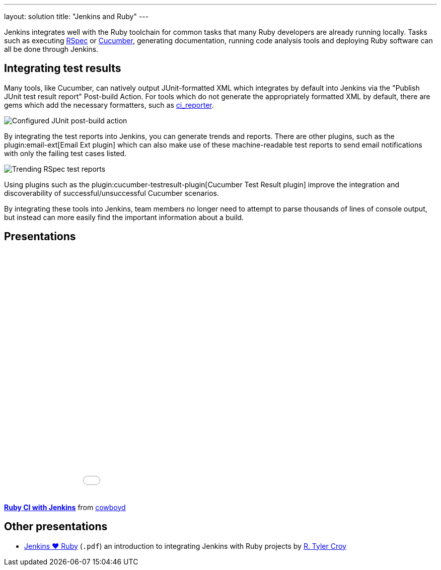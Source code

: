 ---
layout: solution
title: "Jenkins and Ruby"
---

Jenkins integrates well with the Ruby toolchain for common tasks that many Ruby
developers are already running locally. Tasks such as executing
link:https://rspec.info/[RSpec] or link:https://cucumber.io/[Cucumber],
generating documentation, running code analysis tools and deploying Ruby
software can all be done through Jenkins.


== Integrating test results

Many tools, like Cucumber, can natively output JUnit-formatted XML which
integrates by default into Jenkins via the "Publish JUnit test result report"
Post-build Action. For tools which do not generate the appropriately
formatted XML by default, there are gems which add the necessary formatters,
such as link:https://github.com/ci-reporter/ci_reporter[ci_reporter].

image::/images/solution-images/junit-rspec-postbuild-action.png[Configured JUnit post-build action, role=center]

By integrating the test reports into Jenkins, you can generate trends and
reports. There are other plugins, such as the
plugin:email-ext[Email Ext plugin]
which can also make use of these machine-readable test reports to send
email notifications with only the failing test cases listed.

image::/images/solution-images/junit-rspec-trend.png[Trending RSpec test reports, role=center]

Using plugins such as the plugin:cucumber-testresult-plugin[Cucumber Test Result plugin]
improve the integration and discoverability of successful/unsuccessful
Cucumber scenarios.

By integrating these tools into Jenkins, team members no longer need to
attempt to parse thousands of lines of console output, but instead can more
easily find the important information about a build.

== Presentations


++++
<center>
<iframe src="//www.slideshare.net/slideshow/embed_code/key/AewrLMZMPnLlSj"
  width="595" height="485" frameborder="0" marginwidth="0" marginheight="0"
  scrolling="no">
</iframe>
</center>
++++

*link:https://www.slideshare.net/cowboyd/ruby-ci-withjenkins[Ruby CI with Jenkins]*
from link:https://github.com/cowboyd[cowboyd]


== Other presentations

* link:/files/Jenkins-hearts-Ruby.pdf[Jenkins ♥ Ruby] (`.pdf`) an introduction to
  integrating Jenkins with Ruby projects by link:https://github.com/rtyler[R. Tyler Croy]
